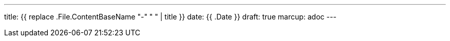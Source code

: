 ---
title: {{ replace .File.ContentBaseName "-" " " | title }}
date: {{ .Date }}
draft: true
marcup: adoc
---
